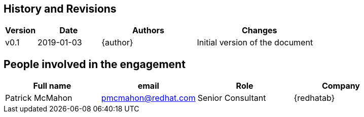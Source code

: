 == History and Revisions

[cols=4,cols="1,2,3,4",options=header]
|===
|Version
|Date
|Authors
|Changes

| v0.1
| 2019-01-03
| {author}
| Initial version of the document

|===

== People involved in the engagement

[cols=4,cols="1,1,1,1",options=header]
|===
|Full name
|email
|Role
|Company

|Patrick McMahon
|pmcmahon@redhat.com
|Senior Consultant
|{redhatab}

|===

